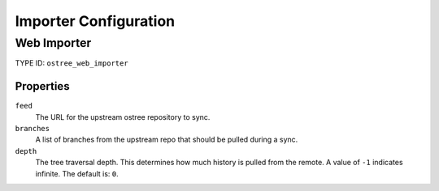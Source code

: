 Importer Configuration
======================

Web Importer
------------

TYPE ID: ``ostree_web_importer``

Properties
^^^^^^^^^^

``feed``
 The URL for the upstream ostree repository to sync.

``branches``
 A list of branches from the upstream repo that should be pulled during a sync.

``depth``
 The tree traversal depth. This determines how much history is pulled from the remote.
 A value of ``-1`` indicates infinite. The default is: ``0``.

